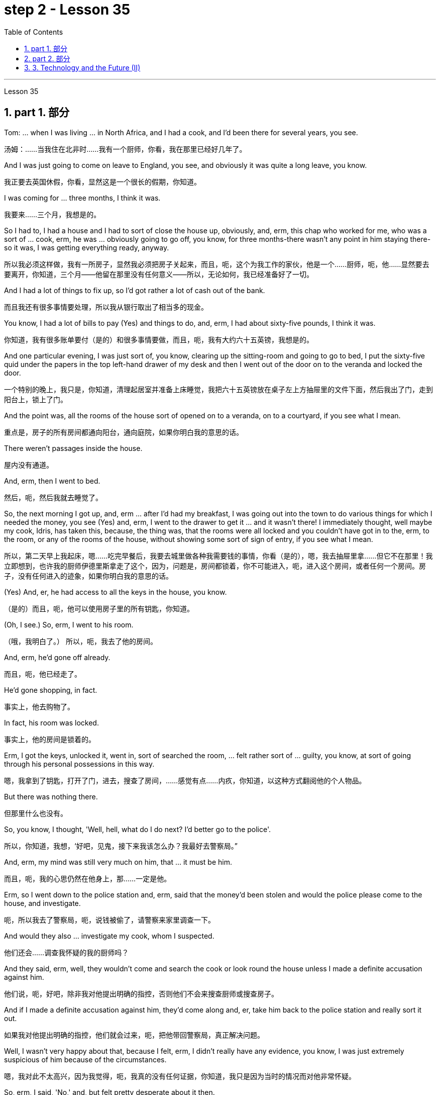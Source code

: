 
= step 2 - Lesson 35
:toc: left
:toclevels: 3
:sectnums:
:stylesheet: ../../+ 000 eng选/美国高中历史教材 American History ： From Pre-Columbian to the New Millennium/myAdocCss.css

'''


Lesson 35



== part 1. 部分

Tom: …​ when I was living …​ in North Africa, and I had a cook, and I’d been there for several years, you see.

[.my2]
汤姆：……当我住在北非时……我有一个厨师，你看，我在那里已经好几年了。

And I was just going to come on leave to England, you see, and obviously it was quite a long leave, you know.

[.my2]
我正要去英国休假，你看，显然这是一个很长的假期，你知道。

I was coming for …​ three months, I think it was.

[.my2]
我要来……三个月，我想是的。

So I had to, I had a house and I had to sort of close the house up, obviously, and, erm, this chap who worked for me, who was a sort of …​ cook, erm, he was …​ obviously going to go off, you know, for three months-there wasn’t any point in him staying there-so it was, I was getting everything ready, anyway.

[.my2]
所以我必须这样做，我有一所房子，显然我必须把房子关起来，而且，呃，这个为我工作的家伙，他是一个……厨师，呃，他……显然要去要离开，你知道，三个月——他留在那里没有任何意义——所以，无论如何，我已经准备好了一切。

And I had a lot of things to fix up, so I’d got rather a lot of cash out of the bank.

[.my2]
而且我还有很多事情要处理，所以我从银行取出了相当多的现金。

You know, I had a lot of bills to pay (Yes) and things to do, and, erm, I had about sixty-five pounds, I think it was.

[.my2]
你知道，我有很多账单要付（是的）和很多事情要做，而且，呃，我有大约六十五英镑，我想是的。

And one particular evening, I was just sort of, you know, clearing up the sitting-room and going to go to bed, I put the sixty-five quid under the papers in the top left-hand drawer of my desk and then I went out of the door on to the veranda and locked the door.

[.my2]
一个特别的晚上，我只是，你知道，清理起居室并准备上床睡觉，我把六十五英镑放在桌子左上方抽屉里的文件下面，然后我出了门，走到阳台上，锁上了门。

And the point was, all the rooms of the house sort of opened on to a veranda, on to a courtyard, if you see what I mean.

[.my2]
重点是，房子的所有房间都通向阳台，通向庭院，如果你明白我的意思的话。

There weren’t passages inside the house.

[.my2]
屋内没有通道。

And, erm, then I went to bed.

[.my2]
然后，呃，然后我就去睡觉了。

So, the next morning I got up, and, erm …​ after I’d had my breakfast, I was going out into the town to do various things for which I needed the money, you see (Yes) and, erm, I went to the drawer to get it …​ and it wasn’t there! I immediately thought, well maybe my cook, Idris, has taken this, because, the thing was, that the rooms were all locked and you couldn’t have got in to the, erm, to the room, or any of the rooms of the house, without showing some sort of sign of entry, if you see what I mean.

[.my2]
所以，第二天早上我起床，嗯……吃完早餐后，我要去城里做各种我需要钱的事情，你看（是的），嗯，我去抽屉里拿……​但它不在那里！我立即想到，也许我的厨师伊德里斯拿走了这个，因为，问题是，房间都锁着，你不可能进入，呃，进入这个房间，或者任何一个房间。房子，没有任何进入的迹象，如果你明白我的意思的话。

(Yes) And, er, he had access to all the keys in the house, you know.

[.my2]
（是的）而且，呃，他可以使用房子里的所有钥匙，你知道。

(Oh, I see.) So, erm, I went to his room.

[.my2]
（哦，我明白了。） 所以，呃，我去了他的房间。

And, erm, he’d gone off already.

[.my2]
而且，呃，他已经走了。

He’d gone shopping, in fact.

[.my2]
事实上，他去购物了。

In fact, his room was locked.

[.my2]
事实上，他的房间是锁着的。

Erm, I got the keys, unlocked it, went in, sort of searched the room, …​ felt rather sort of …​ guilty, you know, at sort of going through his personal possessions in this way.

[.my2]
嗯，我拿到了钥匙，打开了门，进去，搜查了房间，……感觉有点……内疚，你知道，以这种方式翻阅他的个人物品。

But there was nothing there.

[.my2]
但那里什么也没有。

So, you know, I thought, 'Well, hell, what do I do next? I’d better go to the police'.

[.my2]
所以，你知道，我想，‘好吧，见鬼，接下来我该怎么办？我最好去警察局。”

And, erm, my mind was still very much on him, that …​ it must be him.

[.my2]
而且，呃，我的心思仍然在他身上，那……一定是他。

Erm, so I went down to the police station and, erm, said that the money’d been stolen and would the police please come to the house, and investigate.

[.my2]
呃，所以我去了警察局，呃，说钱被偷了，请警察来家里调查一下。

And would they also …​ investigate my cook, whom I suspected.

[.my2]
他们还会……调查我怀疑的我的厨师吗？

And they said, erm, well, they wouldn’t come and search the cook or look round the house unless I made a definite accusation against him.

[.my2]
他们说，呃，好吧，除非我对他提出明确的指控，否则他们不会来搜查厨师或搜查房子。

And if I made a definite accusation against him, they’d come along and, er, take him back to the police station and really sort it out.

[.my2]
如果我对他提出明确的指控，他们就会过来，呃，把他带回警察局，真正解决问题。

Well, I wasn’t very happy about that, because I felt, erm, I didn’t really have any evidence, you know, I was just extremely suspicious of him because of the circumstances.

[.my2]
嗯，我对此不太高兴，因为我觉得，呃，我真的没有任何证据，你知道，我只是因为当时的情况而对他非常怀疑。

So, erm, I said, 'No,' and, but felt pretty desperate about it then.

[.my2]
所以，呃，我说，“不”，但是当时我感到非常绝望。

So I went back to the house …​ Anyway, later in the day, I said to him, 'You know, I had sixty-five pounds, which I put in the desk, and it’s disappeared.' And he sort of said, 'Oh, yeah'.

[.my2]
所以我回到了房子……无论如何，那天晚些时候，我对他说，“你知道，我有六十五英镑，我把它放在桌子上，然后它就消失了。”他有点说，“哦，是的”。

You know, he didn…​ didn’t register anything at all.

[.my2]
你知道，他……根本没有注册任何东西。

Er, so I said, 'Yes, sixty-five pounds has disappeared and nobody seems to have come into the house'.

[.my2]
呃，所以我说，‘是的，六十五磅不见了，而且似乎没有人进过房子’。

And he sort of said, 'Oh yeah, well', (you know).

[.my2]
他有点说，“哦，是的，好吧”，（你知道）。

So I said, 'Yes, I’m going to get the police'.

[.my2]
所以我说，‘是的，我要去报警’。

And he still didn’t sort of register anything, you know.

[.my2]
你知道，他仍然没有登记任何东西。

He just sort of shrugged his shoulders.

[.my2]
他只是耸了耸肩。

So then I thought, 'Well, the only thing to do is that I’ll have to tell him that, erm, that’s it, you know, I don’t want him to work for me any more'.

[.my2]
所以我想，‘好吧，唯一要做的就是我必须告诉他，嗯，就是这样，你知道，我不想让他再为我工作了’。

But, erm, being a coward over these sort of things, I let it drift for about a couple of days, and then, the day I was actually going, erm, I said to him, er, you know, 'Idris, I’m afraid that, er, I don’t want you to come back after the holidays.

[.my2]
但是，呃，作为这类事情上的胆小鬼，我让它漂流了大约几天，然后，在我真正要去的那天，呃，我对他说，呃，你知道，‘伊德里斯，我恐怕，呃，假期结束后我不想让你回来。

I think it’s better if you don’t work for me any more.' And, er, he immediately made a tremendous speech, he said what the hell did I think I was doing, etcetera, etcetera, why, what were my reasons, etcetera, etcetera.

[.my2]
我想你最好不要再为我工作了。”而且，呃，他立即发表了一场精彩的演讲，他说我到底在做什么，等等，等等，为什么，我的理由是什么，等等，等等。

So I said, probably very stupidly, but I said to him, 'Well, you know about that sixty-five pounds that disappeared, well, I’m not saying you took it, but I just think you might’ve taken it, and therefore I don’t feel I can trust you any more and, er, so I just don’t think you can go on working for me.' So, of course, that was it! He absolutely went through the roof at this! And, erm, you know, gave me a sort of tremendous …​ tirade.

[.my2]
所以我说，可能非常愚蠢，但我对他说，‘好吧，你知道那六十五磅消失了，好吧，我不是说你拿走了它，但我只是认为你可能拿走了它，因此我觉得我不能再信任你了，呃，所以我认为你不能继续为我工作。所以，当然，就是这样！他在这件事上绝对是气炸了！而且，呃，你知道，给了我一种巨大的……长篇大论。

Anyway, I’d quite made up my mind, although I’d taken so long to tell him …​ And I said, 'Well, sorry', you know, 'that’s it.' Then, in fact, erm, a friend dropped in, erm, who, who, who was a great friend.

[.my2]
不管怎样，我已经下定决心了，尽管我花了很长时间才告诉他……我说，“好吧，抱歉”，你知道，“就是这样。”然后，事实上，呃，一个朋友过来了，呃，谁，谁，谁是一个很好的朋友。

He, he, he lived there, he was a local person.

[.my2]
他他他住在那里，他是当地人。

And, erm, Osman came in and he sort of …​ started getting involved in the conversation, …​ anyway, I wasn’t going to change my attitude over it.

[.my2]
而且，呃，奥斯曼进来了，他有点……开始参与谈话，……无论如何，我不会改变我对此的态度。

Then Idris got terribly upset and was all sort of sad about it and upset about it and started to cry, said I was ruining his life, etcetera.

[.my2]
然后伊德里斯变得非常沮丧，对此感到非常难过，并开始哭泣，说我毁了他的生活，等等。

But, anyway, I was completely sort of hard-hearted about it and didn’t do anything about it and that was it.

[.my2]
但是，无论如何，我对此完全是铁石心肠，没有采取任何行动，仅此而已。

And he went. 他就去了。

I, er, I mean I …​ paid him, …​ you know, quite a bit of money in lieu of notice and everything but, I mean, he still felt extremely upset, and it was one of those, erm, very kind of unpleasant things, which left one …​ feeling …​ rather …​ upset about it and not knowing…​ I never knew whether I’d done quite the right thing or not.

[.my2]
我，呃，我的意思是我……付给了他，……你知道，一大笔钱代替通知等等，但是，我的意思是，他仍然感到非常沮丧，这是其中之一，呃，非常友善一些不愉快的事情，这让一个人……感觉……更确切地说……感到不安，却不知道……我从来不知道我是否做了正确的事情。

Well, I worked there for a couple of years more and when I was finally leaving after two years I was throwing out lots and lots of things like magazines, books and so on, and this chap, Osman, who’d actually been there the afternoon Idris had finally left amidst all these rows, I gave him some old magazines, including actually, er, an old Encounter and, erm, he came back a few days later and he said, 'You know, I didn’t know whether to actually come and tell you or not, but I was looking through that copy of Encounter you gave me and I found sixty-five pounds (laughter) in the back of the magazine.' Terribly difficult because I was leaving the country, never to come back, you know, in about twenty-four hours after that …​ feeling that one had done something wrong which one couldn’t put right! And I didn’t have any idea what had happened to Idris, in fact.

[.my2]
嗯，我在那里工作了几年，当我最终在两年后离开时，我扔掉了很多很多东西，比如杂志、书籍等等，而这个小伙子奥斯曼，他实际上曾经去过那里下午，伊德里斯终于在这些人群中离开了，我给了他一些旧杂志，实际上包括，呃，一本旧的《邂逅》，呃，几天后他回来了，他说，“你知道，我不知道是否来告诉你或不告诉你，但我正在翻阅你给我的那本《邂逅》，我在杂志背面发现了六十五英镑（笑声）。非常困难，因为我要离开这个国家，再也不会回来，你知道，在那之后大约二十四小时内……感觉自己做了错事，无法纠正！事实上，我根本不知道伊德里斯发生了什么事。

Pretty unfortunate! 相当不幸！

'''

== part 2. 部分

In the summer of 1933, the world’s first drive-in movie theatre opened in Camden, New Jersey. Drive-ins became popular after World War II and in the '50s there were nearly five thousand theatres across the country. But today, less than three thousand remained. Drive-ins are in trouble. Land values near cities are increasing and drive-ins are being torn down to make way for malls. And families are more likely to stay home for an evening of cheap entertainment with their VCRs and cable TV. When one more drive-in closed recently outside Jeffersonville, Indiana, reporter Bob Hanson was there, the last night at the Lakewood Drive-in.

[.my2]
1933 年夏天，世界上第一家汽车电影院在新泽西州卡姆登开业。汽车影院在二战后开始流行，20世纪50年代全国有近5000家影院。但今天，只剩下不到三千人了。汽车电影院有麻烦了。城市附近的土地价值正在上涨，汽车影院正在被拆除，为购物中心让路。家庭更有可能呆在家里，用录像机和有线电视享受一晚的廉价娱乐。最近，印第安纳州杰斐逊维尔郊外又一家汽车影院关闭时，记者鲍勃·汉森 (Bob Hanson) 也在场，那是在莱克伍德汽车影院的最后一晚。

The sun set as the last cars entered the Lakewood Drive-in. At the ticket booth Laura Boyle filled in for her daughter who’s away at college. No money changed hands. The show was on the house.

[.my2]
当最后一辆车驶入莱克伍德汽车影院时，太阳已经落山了。在售票亭，劳拉·博伊尔 (Laura Boyle) 为她在外上大学的女儿补票。没有钱易手。演出在房子里进行。

Thirty years ago John Walley opened the Lakewood Drive-in on his father’s farmland in southern Indiana. Corn fields still surround the theatre. Since 1956 people have driven for miles to get to the drive-in. They came in Studebakers, and Fords, Ramblars, and Corvats. But the '80s haven’t been so kind to the drive-in. And on this night John Walley is closing up.

[.my2]
三十年前，约翰·沃利 (John Walley) 在他父亲位于印第安纳州南部的农田上开设了莱克伍德汽车影院 (Lakewood Drive-in)。剧院周围仍然有玉米地。自 1956 年以来，人们驾车数英里才能到达汽车影院。他们开着斯图贝克（Studebaker）、福特（Ford）、兰布拉（Ramblars）和科尔瓦（Corvats）。但 80 年代对于汽车影院来说就没那么友善了。今晚约翰·沃利要关门了。

Before the show started, parents took their children to a playground in the front of the theatre. Framed by an orange sky and in the humid Mid-western air, they played on swings and slides. Inside the snack bar, the menu was timeless.

[.my2]
演出开始前，家长们带着孩子来到剧院前的游乐场。在橙色的天空和中西部潮湿的空气中，他们玩着秋千和滑梯。小吃店里的菜单是永恒的。

"Forty cents is your change, thank you."
“四十美分是你的零钱，谢谢。”

Thelma Wilson stuffed hotdogs in buns and wrapped them in aluminum foil bags. For twenty-three years Thelma has cooked hotdogs, popped popcorn and filled drinks in the Lakewood Drive-in.

[.my2]
塞尔玛·威尔逊将热狗塞进面包里，然后用铝箔袋包起来。二十三年来，塞尔玛一直在莱克伍德汽车餐厅里煮热狗、爆米花和倒饮料。

In the mid-sixties, five hundred cars would fill the ashfall and dirt theatre. But in the eighties, seventy-five cars was considered a good night. And sometimes the movie’s played to just twenty.

[.my2]
六十年代中期，五百辆汽车填满了火山灰和泥土剧院。但在八十年代，七十五辆汽车就被认为是一个美好的夜晚。有时电影只播放到二十点。

Carlo Crown switched on the thirty-five millimeter projector for the last time. About a hundred seventy-five cars pointed at the crumbling while screen. As word got out that the Lakewood Drive-in was closing up, people came from throughout the area. As the black and white images flickered on the screen, some people found themselves back in time. Like Linda King, who spent her wedding night here twenty-two years ago.

[.my2]
卡洛·克朗最后一次打开了三十五毫米投影仪。大约有一百七十五辆汽车指向摇摇欲坠的屏幕。当莱克伍德汽车电影院即将关闭的消息传出后，人们从整个地区涌来。随着屏幕上黑白图像的闪烁，一些人发现自己回到了过去。就像琳达·金 (Linda King) 一样，二十二年前她在这里度过了新婚之夜。

"There’s a lot of memories here. I’ve brought all my kids here, my grandkids, and they are not going to be here any more. So they aren’t going to bring their children here when they’re grown."

[.my2]
“这里有很多回忆。我把我所有的孩子和孙子都带到了这里，他们不会再来这里了。所以当他们的孩子长大后，他们不会再把他们带到这里了。”

Johnny Buckman and his wife Merilyn watched the movie from their tinted glass window. The two went out on dates here twenty-seven years ago.

[.my2]
约翰尼·巴克曼和他的妻子梅里琳通过有色玻璃窗观看了这部电影。二十七年前，两人曾在这里约会过。

"I have been thinking about, you know, when we were young, and when he put his arms around me and . . . and just a lot of old memories, you know."

[.my2]
“我一直在想，你知道，当我们年轻的时候，当他用双臂搂住我的时候......还有很多旧的回忆，你知道。”

John Walley stood outside the snack bar and talked to old friends and customers. He talked about how hard it was to compete with air-conditioned theatres and couldn’t get first-run movies any more. And most of all he just reminisced.

[.my2]
约翰·沃利站在小吃店外面，与老朋友和顾客交谈。他谈到与空调影院竞争是多么困难，无法再获得首映电影。最重要的是，他只是回忆起来。

"This is nice to go out to the country and watch movies on a big screen. The young people just don’t know what they are missing because there won’t be any drive-ins around in another ten years.

[.my2]
“到乡下看大屏幕电影真是太好了。年轻人只是不知道他们错过了什么，因为再过十年，周围就不会再有汽车影院了。”

Some people watched the movie from the hood of their car. Others sat on lawn chairs. Many just walked around. John Walley plastered auction off the equipment from the drive-in. But in the dark people tried not to think about that. By the way, tonight’s final film — The Last Picture Show. For National Public Radio, I’m Bob Henson in southern Indiana.

[.my2]
有些人在汽车引擎盖上观看了这部电影。其他人则坐在草坪椅上。许多人只是四处走走。约翰·沃利在汽车电影院拍卖了设备。但在黑暗中，人们试图不去想这个。顺便说一下，今晚的最后一部电影——《最后一场电影》。我是国家公共广播电台的鲍勃·汉森，来自印第安纳州南部。

== 3. Technology and the Future (II)

三、科技与未来（二）
Now I would like to say a word about communications. The revolution in communications that has already taken place is still not fully understood. One way of appreciating it is to do a kind of communications strip tease. I would like you to abolish in your minds TV, then radio, then telephones, then the postal service, then the newspapers. In other words, to revert to the Middle Ages. In such a situation, we should feel deaf and blind, like prisoners in solitary confinement. Well, we’ll appear this way to our grandchildren. Don’t forget that a generation has already grown up that never knew a world without TV. One communications revolution has taken place in our lifetime. The next revolution, perhaps the final one, will be the result of satellites and microelectronics, which will enable us to do literally anything we want to in the field of communications and information transfer — including, ultimately, not only sound and vision but all sense impressions.

[.my2]
现在我想谈谈沟通。已经发生的通信革命尚未完全被理解。欣赏它的一种方法是进行一种通讯脱衣舞表演。我希望你们在心中废除电视，然后是广播，然后是电话，然后是邮政服务，然后是报纸。换句话说，就是回到中世纪。在这种情况下，我们应该感到又聋又瞎，就像单独监禁的囚犯一样。好吧，我们会以这样的方式出现在我们的孙子面前。不要忘记，已经长大的一代人永远不知道没有电视的世界。我们一生中发生了一场通信革命。下一场革命，也许是最后一场革命，将是卫星和微电子技术的结果，这将使我们能够在通信和信息传输领域做任何我们想做的事情——最终不仅包括声音和视觉，还包括所有感官印象。

I am particularly interested in TV broadcasting from satellites directly into the home, bypassing today’s ground stations — a proposal I first described twenty-two years ago. This will mean the abolition of all present geographical restrictions to TV; via satellites, any country can broadcast to any other. Direct-broadcast TV will be possible within five years and may be most important to undeveloped countries that have no ground stations, and now may never require any. Africa, China, and South America could be opened up by direct TV broadcast, and whole populations brought into the modern world. I believe that communications satellites may bring about the long-overdue end of the Stone Age.

[.my2]
我对绕过今天的地面站，直接从卫星向家庭发送电视广播特别感兴趣——这是我二十二年前首次描述的提议。这将意味着取消目前对电视的所有地域限制；通过卫星，任何国家都可以向其他国家广播。直播电视将在五年内成为可能，这对于没有地面站的不发达国家来说可能是最重要的，但现在可能永远不需要任何地面站。非洲、中国和南美可以通过电视直播打开大门，把所有人口带入现代世界。我相信通信卫星可能会带来早该结束的石器时代。

They will certainly lead to a global telephone system and end long-distance calls — for all calls will be 'local'! There will be the same flat rate everywhere.

[.my2]
它们肯定会带来全球电话系统并结束长途电话——因为所有电话都将是“本地”的！各地均采用相同的统一费率。

Newspapers will, I think, receive their final body blow from these new communications techniques. How I look forward to the day when I can press a button and get any type of news, editorials, book and theatre reviews, etc., merely by dialing the right channel. Moreover, not only today’s but any newspaper ever published will be available. Some sort of TV-like console connected to a central electronic library, could make available any information ever printed in any form. Electronic 'mail' delivery is another exciting prospect of the very near future. Letters, will be automatically read and flashed from continent to continent and reproduced at receiving stations within a few minutes of transmission.

[.my2]
我认为，这些新的通讯技术将给报纸带来最后的打击。我多么期待有一天，我只需拨打正确的频道，按下一个按钮，就能获得任何类型的新闻、社论、书籍和剧院评论等。此外，不仅是今天的报纸，任何曾经出版过的报纸都可以使用。某种类似电视的控制台连接到中央电子图书馆，可以提供以任何形式印刷的任何信息。电子“邮件”传递是不久的将来另一个令人兴奋的前景。信件将被自动读取并从一个大陆闪到另一个大陆，并在传输后几分钟内在接收站复制。

All these things are associated with information processing, and one-third of the Gross National Product is now spent on this in one form of another — data storage, TV, radio, books, and so forth. This radio is increasing; our society is changing from a goods-producing society to an information-processing one. I have devoted much of one book (Voices from the Sky) to the social consequences of this, and can mention only a few here.

[.my2]
所有这些事情都与信息处理有关，国民生产总值的三分之一现在以一种或另一种形式花费在信息处理上——数据存储、电视、广播、书籍等等。这种广播正在增加；我们的社会正在从商品生产社会转变为信息处理社会。我在一本书（《天空之声》）中用了很多篇幅来讨论这种现象的社会后果，这里只能提及其中的一小部分。

One could be the establishment of English as the world language, through the direct telecast satellites mentioned above. Within the next ten years the future language of mankind will be decided, in a bloodless battle twenty-two thousand miles above the equator.

[.my2]
其中之一可能是通过上面提到的直播卫星将英语确立为世界语言。在接下来的十年内，人类未来的语言将在赤道上空两万两千英里的一场不流血的战斗中决定。

Another very important consequence will be a change in the patterns of transport, for a man and his work need no longer be in the same place. When these new information-and-communications consoles are available, almost anybody who does any kind of mental work can live wherever he pleases. Beyond this, any kind of manipulative skill can also be transferred from one point to another. I can imagine a time when even a brain surgeon can live in one place and operate on patients all over the world, through remote-controlled artificial hands, like those used in atomic energy plants.

[.my2]
另一个非常重要的后果将是交通方式的改变，因为人和他的工作不再需要在同一个地方。当这些新的信息和通信控制台可用时，几乎任何从事任何脑力工作的人都可以住在他喜欢的任何地方。除此之外，任何一种操作技能也可以从一个点转移到另一个点。我可以想象有一天，即使是脑外科医生也可以住在一个地方，通过遥控人造手（就像原子能工厂使用的人造手）为世界各地的患者进行手术。

Yet these developments will not necessarily mean an overall reduction of transport. I see a great reduction of transport for work, but increased transport for pleasure.

[.my2]
然而，这些发展并不一定意味着交通运输总量的减少。我发现工作交通大幅减少，但娱乐交通却增加。

A result of this will be that vast uninhabited areas of the Earth could be opened up, because people will have far greater freedom to choose where they will live.

[.my2]
其结果将是地球上大片无人居住的地区将被开放，因为人们将有更大的自由来选择他们的居住地点。

These trends will inevitably accelerate the disintegration of the cities, whose historical function is now passing. Cities will go on growing, of course, like dinosaurs — for the same reasons, and with the same results.

[.my2]
这些趋势将不可避免地加速城市的解体，而城市的历史功能正在消失。当然，城市会像恐龙一样继续发展——出于同样的原因，也会产生同样的结果。

'''



